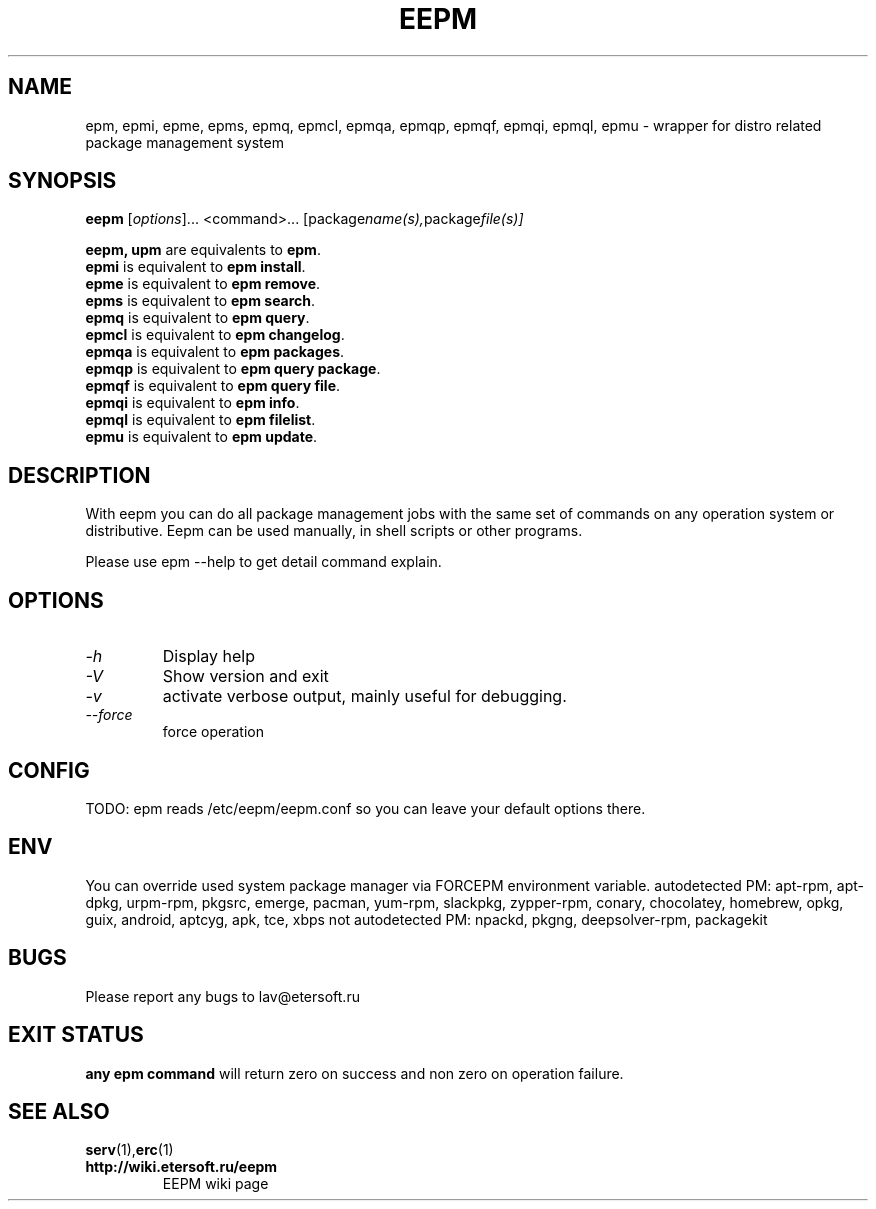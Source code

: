 '\" t
.\"
.\" Author: Vitaly Lipatov
.\"
.\" This file has been put into the public domain.
.\" You can do whatever you want with this file.
.\"
.TH EEPM 1 "August 2013" "Version 1.4"

.SH NAME
epm, epmi, epme, epms, epmq, epmcl, epmqa, epmqp, epmqf, epmqi, epmql, epmu \- wrapper for distro related package management system
.SH SYNOPSIS
.B eepm
.RI [ options ]...
.RI <command>...
.RI [package name(s), package file(s)]
.PP
.B eepm, upm
are equivalents to
.BR "epm" .
.br
.B epmi
is equivalent to
.BR "epm install" .
.br
.B epme
is equivalent to
.BR "epm remove" .
.br
.B epms
is equivalent to
.BR "epm search" .
.br
.B epmq
is equivalent to
.BR "epm query" .
.br
.B epmcl
is equivalent to
.BR "epm changelog" .
.br
.B epmqa
is equivalent to
.BR "epm packages" .
.br
.B epmqp
is equivalent to
.BR "epm query package" .
.br
.B epmqf
is equivalent to
.BR "epm query file" .
.br
.B epmqi
is equivalent to
.BR "epm info" .
.br
.B epmql
is equivalent to
.BR "epm filelist" .
.br
.B epmu
is equivalent to
.BR "epm update" .
.br
.SH DESCRIPTION
.BI
With eepm you can do all package management jobs with the same set of commands on any operation system or distributive.
.BI
Eepm can be used manually, in shell scripts or other programs.

Please use epm --help to get detail command explain.
.SH OPTIONS
.TP
.I -h 
Display help
.TP
.I -V
Show version and exit
.TP
.I -v
activate verbose output, mainly useful for debugging.
.TP
.I --force
force operation
.SH CONFIG
TODO: epm reads /etc/eepm/eepm.conf so you can leave your default options there.
.SH ENV
You can override used system package manager via FORCEPM environment variable.
autodetected PM: apt-rpm, apt-dpkg, urpm-rpm, pkgsrc, emerge, pacman, yum-rpm, slackpkg, zypper-rpm, conary, chocolatey, homebrew, opkg, guix, android, aptcyg, apk, tce, xbps
not autodetected PM: npackd, pkgng, deepsolver-rpm, packagekit

.SH BUGS
Please report any bugs to lav@etersoft.ru
.SH EXIT STATUS
.B any epm command
will return zero on success and non zero on operation failure.
.SH SEE ALSO
.BR serv (1), erc (1)
.TP
.B http://wiki.etersoft.ru/eepm
EEPM wiki page
